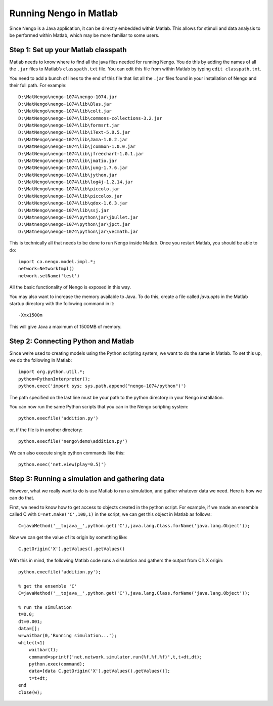 Running Nengo in Matlab
================================

Since Nengo is a Java application, it can be directly embedded within Matlab.  This allows for stimuli and data analysis 
to be performed within Matlab, which may be more familiar to some users.


Step 1: Set up your Matlab classpath
-------------------------------------

Matlab needs to know where to find all the java files needed for running Nengo. You do this by adding the names of all
the ``.jar`` files to Matlab’s ``classpath.txt`` file. You can edit this file from within Matlab by typing ``edit classpath.txt``.

You need to add a bunch of lines to the end of this file that list all the ``.jar`` files found in your installation of 
Nengo and their full path. For example::

    D:\MatNengo\nengo-1074\nengo-1074.jar
    D:\MatNengo\nengo-1074\lib\Blas.jar
    D:\MatNengo\nengo-1074\lib\colt.jar
    D:\MatNengo\nengo-1074\lib\commons-collections-3.2.jar
    D:\MatNengo\nengo-1074\lib\formsrt.jar
    D:\MatNengo\nengo-1074\lib\iText-5.0.5.jar
    D:\MatNengo\nengo-1074\lib\Jama-1.0.2.jar
    D:\MatNengo\nengo-1074\lib\jcommon-1.0.0.jar
    D:\MatNengo\nengo-1074\lib\jfreechart-1.0.1.jar
    D:\MatNengo\nengo-1074\lib\jmatio.jar
    D:\MatNengo\nengo-1074\lib\jung-1.7.6.jar
    D:\MatNengo\nengo-1074\lib\jython.jar
    D:\MatNengo\nengo-1074\lib\log4j-1.2.14.jar
    D:\MatNengo\nengo-1074\lib\piccolo.jar
    D:\MatNengo\nengo-1074\lib\piccolox.jar
    D:\MatNengo\nengo-1074\lib\qdox-1.6.3.jar
    D:\MatNengo\nengo-1074\lib\ssj.jar
    D:\Matnengo\nengo-1074\python\jar\jbullet.jar
    D:\Matnengo\nengo-1074\python\jar\jpct.jar
    D:\Matnengo\nengo-1074\python\jar\vecmath.jar

This is technically all that needs to be done to run Nengo inside Matlab. Once you restart Matlab, you should be able to do::

    import ca.nengo.model.impl.*;
    network=NetworkImpl()
    network.setName('test')

All the basic functionality of Nengo is exposed in this way.

You may also want to increase the memory available to Java. To do this, create a file called `java.opts` in the Matlab 
startup directory with the following command in it::

    -Xmx1500m

This will give Java a maximum of 1500MB of memory.



Step 2: Connecting Python and Matlab
-------------------------------------

Since we’re used to creating models using the Python scripting system, we want to do the same in Matlab. To set this 
up, we do the following in Matlab::

    import org.python.util.*;
    python=PythonInterpreter();
    python.exec('import sys; sys.path.append("nengo-1074/python")')

The path specified on the last line must be your path to the python directory in your Nengo installation.

You can now run the same Python scripts that you can in the Nengo scripting system::

    python.execfile('addition.py')
    
or, if the file is in another directory::

    python.execfile('nengo\demo\addition.py')

We can also execute single python commands like this::

    python.exec('net.view(play=0.5)')


Step 3: Running a simulation and gathering data
--------------------------------------------------

However, what we really want to do is use Matlab to run a simulation, and gather whatever data we need. Here is how we can do that.

First, we need to know how to get access to objects created in the python script. For example, if we made an 
ensemble called C with ``C=net.make('C',100,1)`` in the script, we can get this object in Matlab as follows::

    C=javaMethod('__tojava__',python.get('C'),java.lang.Class.forName('java.lang.Object'));

Now we can get the value of its origin by something like::

    C.getOrigin('X').getValues().getValues()

With this in mind, the following Matlab code runs a simulation and gathers the output from C’s X origin::

    python.execfile('addition.py');
     
    % get the ensemble 'C'
    C=javaMethod('__tojava__',python.get('C'),java.lang.Class.forName('java.lang.Object'));
     
    % run the simulation
    t=0.0;
    dt=0.001;
    data=[];
    w=waitbar(0,'Running simulation...');
    while(t<1)
        waitbar(t);
        command=sprintf('net.network.simulator.run(%f,%f,%f)',t,t+dt,dt);
        python.exec(command);
        data=[data C.getOrigin('X').getValues().getValues()];
        t=t+dt;
    end
    close(w);










